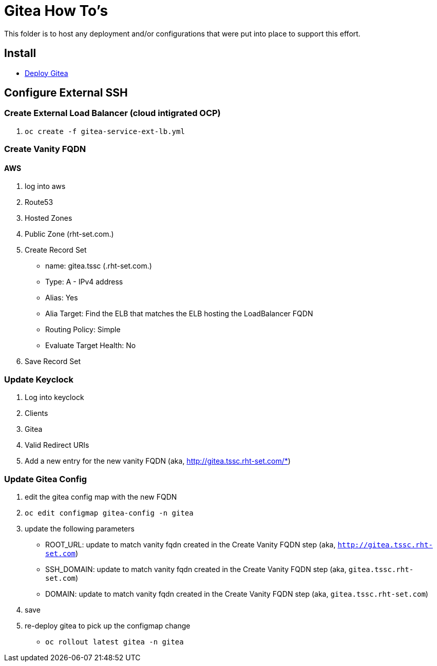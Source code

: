 = Gitea How To's

This folder is to host any deployment and/or configurations that were put into place to support this effort.

== Install

* link:install.adoc[Deploy Gitea]

== Configure External SSH

=== Create External Load Balancer (cloud intigrated OCP)
1. `oc create -f gitea-service-ext-lb.yml`

=== Create Vanity FQDN

==== AWS
1. log into aws
2. Route53
3. Hosted Zones
4. Public Zone (rht-set.com.)
5. Create Record Set
   * name: gitea.tssc (.rht-set.com.)
   * Type: A - IPv4 address
   * Alias: Yes
   * Alia Target: Find the ELB that matches the ELB hosting the LoadBalancer FQDN
   * Routing Policy: Simple
   * Evaluate Target Health: No
6. Save Record Set

=== Update Keyclock
1. Log into keyclock
2. Clients
3. Gitea
4. Valid Redirect URIs
5. Add a new entry for the new vanity FQDN (aka, http://gitea.tssc.rht-set.com/*)


=== Update Gitea Config

1. edit the gitea config map with the new FQDN
   1. `oc edit configmap gitea-config -n gitea`
   2. update the following parameters
      * ROOT_URL: update to match vanity fqdn created in the Create Vanity FQDN step (aka, `http://gitea.tssc.rht-set.com`)
      * SSH_DOMAIN: update to match vanity fqdn created in the Create Vanity FQDN step (aka, `gitea.tssc.rht-set.com`)
      * DOMAIN: update to match vanity fqdn created in the Create Vanity FQDN step (aka, `gitea.tssc.rht-set.com`)
   3. save
2. re-deploy gitea to pick up the configmap change
   * `oc rollout latest gitea -n gitea`
